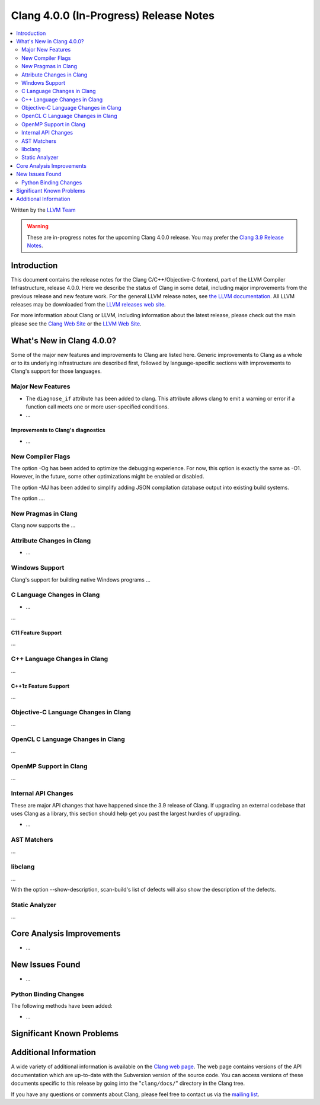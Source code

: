 =======================================
Clang 4.0.0 (In-Progress) Release Notes
=======================================

.. contents::
   :local:
   :depth: 2

Written by the `LLVM Team <http://llvm.org/>`_

.. warning::

   These are in-progress notes for the upcoming Clang 4.0.0 release. You may
   prefer the `Clang 3.9 Release Notes
   <http://llvm.org/releases/3.9.0/tools/clang/docs/ReleaseNotes.html>`_.

Introduction
============

This document contains the release notes for the Clang C/C++/Objective-C
frontend, part of the LLVM Compiler Infrastructure, release 4.0.0. Here we
describe the status of Clang in some detail, including major
improvements from the previous release and new feature work. For the
general LLVM release notes, see `the LLVM
documentation <http://llvm.org/docs/ReleaseNotes.html>`_. All LLVM
releases may be downloaded from the `LLVM releases web
site <http://llvm.org/releases/>`_.

For more information about Clang or LLVM, including information about
the latest release, please check out the main please see the `Clang Web
Site <http://clang.llvm.org>`_ or the `LLVM Web
Site <http://llvm.org>`_.

What's New in Clang 4.0.0?
==========================

Some of the major new features and improvements to Clang are listed
here. Generic improvements to Clang as a whole or to its underlying
infrastructure are described first, followed by language-specific
sections with improvements to Clang's support for those languages.

Major New Features
------------------

- The ``diagnose_if`` attribute has been added to clang. This attribute allows
  clang to emit a warning or error if a function call meets one or more
  user-specified conditions.

-  ...

Improvements to Clang's diagnostics
^^^^^^^^^^^^^^^^^^^^^^^^^^^^^^^^^^^

-  ...

New Compiler Flags
------------------

The option -Og has been added to optimize the debugging experience.
For now, this option is exactly the same as -O1. However, in the future,
some other optimizations might be enabled or disabled.

The option -MJ has been added to simplify adding JSON compilation
database output into existing build systems.

The option ....

New Pragmas in Clang
-----------------------

Clang now supports the ...


Attribute Changes in Clang
--------------------------

-  ...

Windows Support
---------------

Clang's support for building native Windows programs ...


C Language Changes in Clang
---------------------------

- ...

...

C11 Feature Support
^^^^^^^^^^^^^^^^^^^

...

C++ Language Changes in Clang
-----------------------------

...

C++1z Feature Support
^^^^^^^^^^^^^^^^^^^^^

...

Objective-C Language Changes in Clang
-------------------------------------

...

OpenCL C Language Changes in Clang
----------------------------------

...

OpenMP Support in Clang
----------------------------------

...

Internal API Changes
--------------------

These are major API changes that have happened since the 3.9 release of
Clang. If upgrading an external codebase that uses Clang as a library,
this section should help get you past the largest hurdles of upgrading.

-  ...

AST Matchers
------------

...

libclang
--------

...

With the option --show-description, scan-build's list of defects will also
show the description of the defects.


Static Analyzer
---------------

...

Core Analysis Improvements
==========================

- ...

New Issues Found
================

- ...

Python Binding Changes
----------------------

The following methods have been added:

-  ...

Significant Known Problems
==========================

Additional Information
======================

A wide variety of additional information is available on the `Clang web
page <http://clang.llvm.org/>`_. The web page contains versions of the
API documentation which are up-to-date with the Subversion version of
the source code. You can access versions of these documents specific to
this release by going into the "``clang/docs/``" directory in the Clang
tree.

If you have any questions or comments about Clang, please feel free to
contact us via the `mailing
list <http://lists.llvm.org/mailman/listinfo/cfe-dev>`_.

